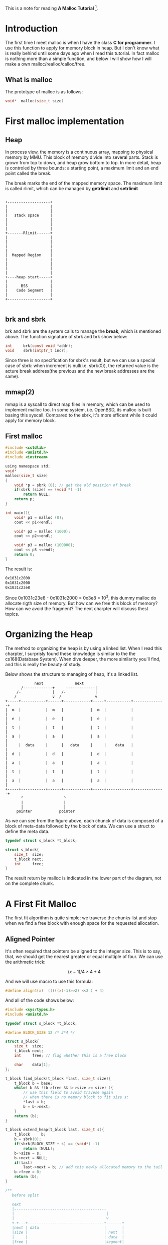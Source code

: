 #+BEGIN_COMMENT
.. title: how to write a own Malloc
.. slug: how-to-write-a-own-malloc
.. date: 2017-04-03 15:54:59 UTC+08:00
.. tags: System Programming, C, mathjax
.. category:
.. link:
.. description:
.. type: text
#+END_COMMENT
#+OPTIONS: tex:t         


This is a note for reading *A Malloc Tutorial* [fn:1].

#+HTML: <!--TEASER_END-->

* Introduction

The first time I meet malloc is when I have the class *C for programmer*. I use this function to apply for memory block in heap. But I don't know what is really behind until some days ago when I read this tutorial. In fact malloc is nothing more than a simple function, and below I will show how I will make a own malloc/realloc/calloc/free.

** What is malloc
The prototype of malloc is as follows:
#+BEGIN_SRC C
  void*  malloc(size_t size)
#+END_SRC

* First malloc implementation

** Heap

In process view, the memory is a continuous array, mapping to physical memory by MMU. This block of memory divide into several parts. Stack is grown from top to down, and heap grow bottom to top. In more detail, heap is controled by three bounds: a starting point, a maximum limit and an end point called the break.

The break marks the end of the mapped memory space. The maximum limit is called rlimit, which can be managed by *getrlimit* and *setrlimit*

#+BEGIN_SRC ditaa :file test_ditaa.png :cmdline -r -s 0.8

  +-------------------+
  |                   |
  |                   |
  |   stack space     |
  |                   |
  |                   |
  |                   |
  +-------Rlimit------+
  |                   |
  |                   |
  |                   |
  |                   |
  |  Mapped Region    |
  |                   |
  |                   |
  |                   |
  |                   |
  +----heap start-----+
  |                   |
  |      BSS          |
  |    Code Segment   |
  |                   |
  +-------------------+

#+END_SRC

#+RESULTS:
[[file:test_ditaa.png]]


** brk and sbrk
brk and sbrk are the system calls to manage the *break*, which is mentioned above.
The function signature of sbrk and brk show below:

#+BEGIN_SRC C
  int     brk(const void *addr);
  void    sbrk(intptr_t incr);
#+END_SRC

Since three is no specification for sbrk's result, but we can use a special case of sbrk: when increment is null(i.e. sbrk(0)),  the returned value is the acture break address(the previous and the new break addresses are the same).

** mmap(2)
mmap is a syscall to direct map files in memory, which can be used to implement malloc too. In some system, i.e. OpenBSD, its malloc is built basing this syscall. Compared to the sbrk, it's more efficent while it could apply for memory block.

** First malloc
#+BEGIN_SRC C
  #include <cstdlib>
  #include <unistd.h>
  #include <iostream>

  using namespace std;
  void*
  malloc(size_t size)
  {
      void *p = sbrk (0); // get the old position of break
      if(sbrk (size) == (void *) -1)
          return NULL;
      return p;
  }

  int main(){
      void* p1 = malloc (0);
      cout << p1<<endl;

      void* p2 = malloc (1000);
      cout << p2<<endl;

      void* p3 = malloc (100000);
      cout << p3 <<endl;
      return 0;
  }
#+END_SRC

The result is:
#+BEGIN_SRC sh
0x1031c2000
0x1031c2000
0x1031c23e8
#+END_SRC

Since 0x1031c23e8 - 0x1031c2000 = 0x3e8 = 10^3, this dummy malloc do allocate rigth size of memory. But how can we free this block of memory? How can we avoid the fragment? The next charpter will discuss thest topics.


* Organizing the Heap
The method to organizing the heap is by using a linked list. When I read this charpter, I surprisly found these knowledge is similar to the the cs168(Database System). When dive deeper, the more similarity you'll find, and this is really the beauty of study.

Below shows the structure to managing of heap, it's a linked list.

#+BEGIN_SRC ditaa :file ../structre.png :cmdline -r -s 0.8
               next              next
         /-------------+     -------------|
       /-              |   /-             |
      /                v  /               v
  +-----+-----------+------+------------+-----+-----------+--------------+
  |  m  |           |  m   |            |  m  |           |              |
  |  e  |           |  e   |            |  e  |           |              |
  |  t  |           |  t   |            |  t  |           |              |
  |  a  |           |  a   |            |  a  |           |              |
  |     |  data     |      |   data     |     |    data   |              |
  |  d  |           |  d   |            |  d  |           |              |
  |  a  |           |  a   |            |  a  |           |              |
  |  t  |           |  t   |            |  t  |           |              |
  |  a  |           |  a   |            |  a  |           |              |
  +-----+-----------+------+------------+-----+-----------+--------------+
         ^                  ^
         |                  |
         |                  |
       pointer            pointer
#+END_SRC

#+RESULTS:
[[file:../structre.png]]

As we can see from the figure above, each chunck of data is composed of a block of meta-data followed by the block of data. We can use a struct to define the meta data.

#+BEGIN_SRC C
  typedef struct s_block *t_block;

  struct s_block{
      size_t  size;
      t_block next;
      int     free;
  }
#+END_SRC

The result return by malloc is indicated in the lower part of the diagram, not on the complete chunk.

* A First Fit Malloc

The first fit algorithm is quite simple: we traverse the chunks list and stop when we find a free block with enough space for the requested allocation.

** Aligned Pointer
It's often required that pointers be aligned to the integer size. This is to say, that, we should get the nearest greater or equal multiple of four. We can use the arithmetic trick:

\[
(x-1)/4\times4+4
\]

And we will use macro to use this formula:
#+BEGIN_SRC C
  #define align4(x)  (((((x)-1)>>2) <<2 ) + 4)
#+END_SRC

And all of the code shows below:
#+BEGIN_SRC C
  #include <sys/types.h>
  #include <unistd.h>

  typedef struct s_block *t_block;

  #define BLOCK_SIZE 12 /* 3*4 */

  struct s_block{
      size_t  size;
      t_block next;
      int     free; // flag whether this is a free block

      char    data[1];
  };

  t_block find_block(t_block *last, size_t size){
      t_block b = base;
      while( b && !(b->free && b->size >= size) ){
          // use this field to avoid travese again
          // when there is no memory block to fit size s;
          ,*last = b;
          b = b->next;
      }
      return (b);
  }

  t_block extend_heap(t_block last, size_t s){
      t_block     b;
      b = sbrk(0);
      if(sbrk(BLOCK_SIZE + s) == (void*) -1)
          return (NULL);
      b->size = s;
      b->next = NULL;
      if(last)
          last->next = b; // add this newly allocated memory to the tail
      b->free = 0;
      return (b);
  }

  /**
     before split

     next
     |-----------------------------------------
     |                                         |
     |                                         v
     +-+---+----------------------------------+-------+
     |next | data                             |       |
     |size |                                  | next  |
     |     |                                  | data  |
     |free |                                  |segment|
     |     |                                  | node  |
     |     |                                  |       |
     |     |                                  |       |
     |     |                                  |       |
     |     |                                  |       |
     +-----+----------------------------------+-------+
     <-------------------------------->
     size


     After split, split_block(b, 100)

     next                    next
     +--------------+  -----------------------|
     |       s      |  | size-s-BLOCK_SIZE    |
     |   <------->  v  | <---------------->   v
     +--+--+---------+-----+------------------+-------+
     |next | data    |next |                  |       |
     |size |         |     |                  | next  |
     |     |         |size |                  | data  |
     |free |         |free |                  |segment|
     |     |         |     |                  | node  |
     |     |         |     |                  |       |
     |     |         |     |                  |       |
     |     |         |     |                  |       |
     |     |         |     |                  |       |
     +-----+---------+-----+------------------+-------+
     <----> <-------------------------------->
     Block             size
     Size
  ,**/

  void split_block(t_block b, size_t s){
      t_block   new; // the new split memory block
      new = b->data + s; // split s byte of memory from old block
      new->size = b->size - s - BLOCK_SIZE; // now the the size of new block become this
      new->next = b->next; // insert a new node into the linked node
      new->free = 1;      // set new block free to allocate memory next time
      b->size = s;
      b->next = new;
  }


  /**
   ,* return a pointer to data field of next availble memory block
   ,**/
  void *malloc(size_t size){
      t_block   b, last;
      size_t    s;
      s = align4(size);   // align to the nearest multiply of 4

      if(base){ // if this is not the first time to malloc
          last = base;
          b = find_block(&last, s);
          if(b){
              // if it's availble for next chunk, then split it
              if( (b->size - s) >= (BLOCK_SIZE + 4) )
                  split_block(b, s);
              b->free = 0;
          }else{
              b = extend_heap(last, s);
              if(!b)
                  return (NULL);
          }
      }else{
          /* first time
           ,*
           ,* just extend a size of s bytes,
           ,* since it's the first time, we pass NULL to
           ,* the function extend_heap, and then take the
           ,* return pointer as the base pointer, which,
           ,* in other words, is the head of linked list.
           ,*
           ,**/

          b = extend_heap(NULL, s);
          if(!b)
              return (NULL);
          base = b;
      }
      return (b->data);
  }


  void* calloc(size_t number, size_t size){
      size_t  *new;
      size_t  s4, i;
      new = malloc(number * size);
      if(new){
          s4 = align4(number*size) >> 2; // a typo in the *A Malloc Tutorial*
          for(i=0; i< s4; i++)
              new[i] = 0;
      }
      return (new);
  }
#+END_SRC

* To Be Continued
* Footnotes

[fn:1] A Malloc Tutorial
